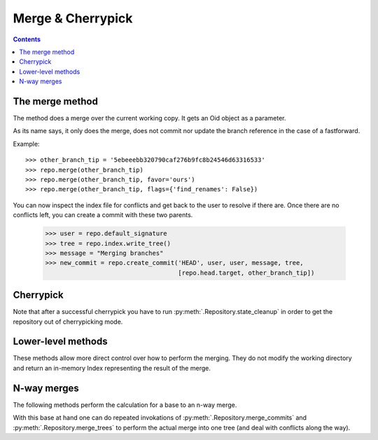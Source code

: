 **********************************************************************
Merge & Cherrypick
**********************************************************************

.. contents::

.. automethod:: pygit2.Repository.merge_base
.. automethod:: pygit2.Repository.merge
.. automethod:: pygit2.Repository.merge_analysis

The merge method
=================

The method does a merge over the current working copy.
It gets an Oid object as a parameter.

As its name says, it only does the merge, does not commit nor update the
branch reference in the case of a fastforward.

Example::

    >>> other_branch_tip = '5ebeeebb320790caf276b9fc8b24546d63316533'
    >>> repo.merge(other_branch_tip)
    >>> repo.merge(other_branch_tip, favor='ours')
    >>> repo.merge(other_branch_tip, flags={'find_renames': False})

You can now inspect the index file for conflicts and get back to the
user to resolve if there are. Once there are no conflicts left, you
can create a commit with these two parents.

   >>> user = repo.default_signature
   >>> tree = repo.index.write_tree()
   >>> message = "Merging branches"
   >>> new_commit = repo.create_commit('HEAD', user, user, message, tree,
                                       [repo.head.target, other_branch_tip])


Cherrypick
===================

.. automethod:: pygit2.Repository.cherrypick

Note that after a successful cherrypick you have to run
:py:meth:`.Repository.state_cleanup` in order to get the repository out
of cherrypicking mode.


Lower-level methods
===================

These methods allow more direct control over how to perform the
merging. They do not modify the working directory and return an
in-memory Index representing the result of the merge.

.. automethod:: pygit2.Repository.merge_commits
.. automethod:: pygit2.Repository.merge_trees


N-way merges
============

The following methods perform the calculation for a base to an n-way merge.

.. automethod:: pygit2.Repository.merge_base_many
.. automethod:: pygit2.Repository.merge_base_octopus

With this base at hand one can do repeated invokations of
:py:meth:`.Repository.merge_commits` and :py:meth:`.Repository.merge_trees`
to perform the actual merge into one tree (and deal with conflicts along the
way).